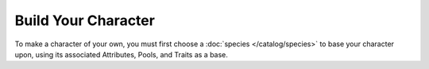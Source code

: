 *********************
Build Your Character
*********************

To make a character of your own, you must first choose a :doc:`species </catalog/species>` to base your character upon, using its associated Attributes, Pools, and Traits as a base.
